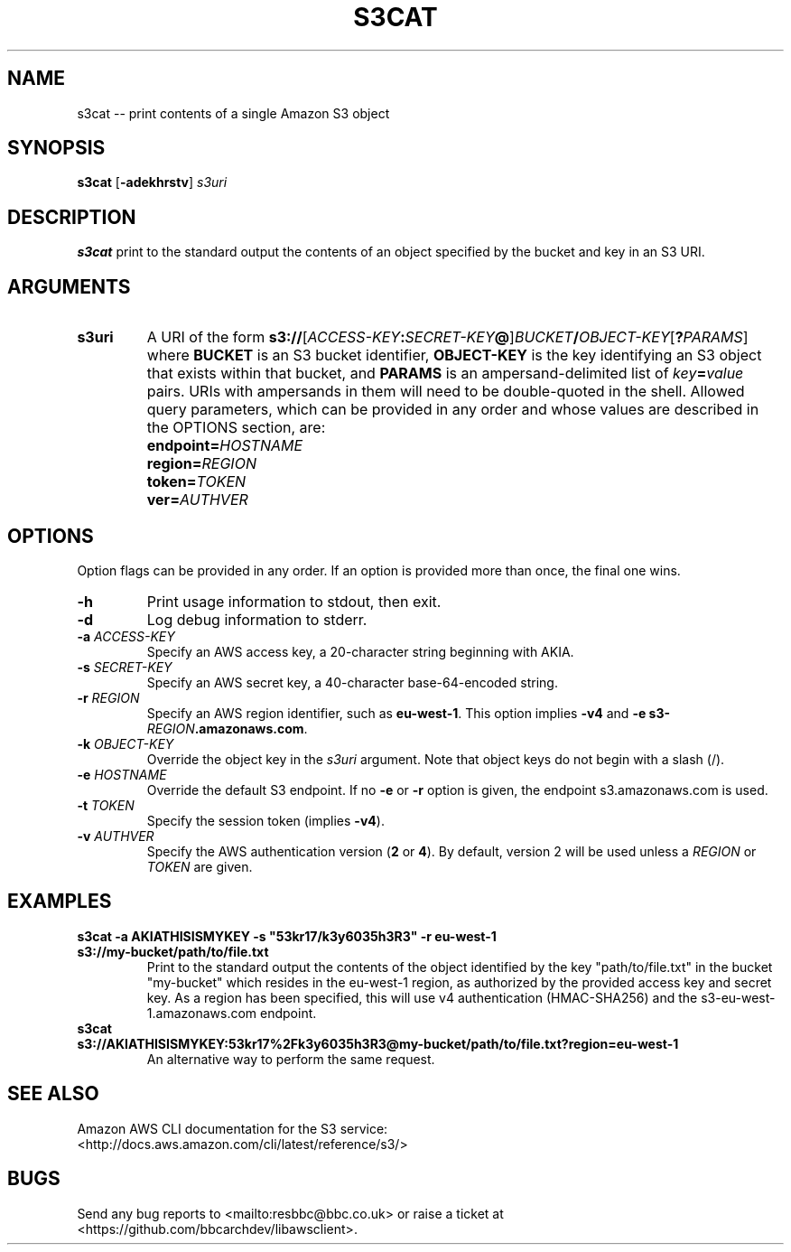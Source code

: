 .\"-
.\" Copyright (c) 2017 BBC
.\"
.\"  Licensed under the Apache License, Version 2.0 (the "License");
.\"  you may not use this file except in compliance with the License.
.\"  You may obtain a copy of the License at
.\"
.\"      http://www.apache.org/licenses/LICENSE-2.0
.\"
.\"  Unless required by applicable law or agreed to in writing, software
.\"  distributed under the License is distributed on an "AS IS" BASIS,
.\"  WITHOUT WARRANTIES OR CONDITIONS OF ANY KIND, either express or implied.
.\"  See the License for the specific language governing permissions and
.\"  limitations under the License.
.\"
.TH S3CAT 1
.SH NAME
s3cat \-\- print contents of a single Amazon S3 object
.SH SYNOPSIS
.B s3cat
[\fB\-adekhrstv\fR]
.I s3uri
.SH DESCRIPTION
.B s3cat
print to the standard output the contents of an object specified by the bucket and key in an S3 URI.
.SH ARGUMENTS
.TP
.BR s3uri
A URI of the form \fBs3://\fR[\fIACCESS-KEY\fB:\fISECRET-KEY\fB@\fR]\fIBUCKET\fB/\fIOBJECT-KEY\fR[\fB?\fIPARAMS\fR] where
.BR BUCKET
is an S3 bucket identifier,
.BR OBJECT-KEY
is the key identifying an S3 object that exists within that bucket, and
.BR PARAMS
is an ampersand-delimited list of \fIkey\fB=\fIvalue\fR pairs.
URIs with ampersands in them will need to be double-quoted in the shell.
Allowed query parameters, which can be provided in any order and whose values are described in the OPTIONS section, are:
.IP ""
.BI endpoint= HOSTNAME
.IP ""
.BI region= REGION
.IP ""
.BI token= TOKEN
.IP ""
.BI ver= AUTHVER
.SH OPTIONS
Option flags can be provided in any order.
If an option is provided more than once, the final one wins.
.TP
.BR \-h
Print usage information to stdout, then exit.
.TP
.BR \-d
Log debug information to stderr.
.TP
.BR \-a " " \fIACCESS-KEY\fR
Specify an AWS access key, a 20-character string beginning with AKIA.
.TP
.BR \-s " " \fISECRET-KEY\fR
Specify an AWS secret key, a 40-character base-64-encoded string.
.TP
.BR \-r " " \fIREGION\fR
Specify an AWS region identifier, such as \fBeu-west-1\fR.
This option implies \fB-v4\fR and \fB-e s3-\fIREGION\fB.amazonaws.com\fR.
.TP
.BR \-k " " \fIOBJECT-KEY\fR
Override the object key in the \fIs3uri\fR argument.
Note that object keys do not begin with a slash (/).
.TP
.BR \-e " " \fIHOSTNAME\fR
Override the default S3 endpoint.
If no \fB-e\fR or \fB-r\fR option is given, the endpoint s3.amazonaws.com is used.
.TP
.BR \-t " " \fITOKEN\fR
Specify the session token (implies \fB-v4\fR).
.TP
.BR \-v " " \fIAUTHVER\fR
Specify the AWS authentication version (\fB2\fR or \fB4\fR).
By default, version 2 will be used unless a \fIREGION\fR or \fITOKEN\fR are given.
.SH EXAMPLES
.TP
.B "s3cat -a AKIATHISISMYKEY -s ""53kr17/k3y6035h3R3"" -r eu-west-1 s3://my-bucket/path/to/file.txt"
Print to the standard output the contents of the object identified by the key "path/to/file.txt" in the bucket "my-bucket" which resides in the eu-west-1 region, as authorized by the provided access key and secret key. As a region has been specified, this will use v4 authentication (HMAC-SHA256) and the s3-eu-west-1.amazonaws.com endpoint.
.TP
.B "s3cat s3://AKIATHISISMYKEY:53kr17%2Fk3y6035h3R3@my-bucket/path/to/file.txt?region=eu-west-1"
An alternative way to perform the same request.
.SH SEE ALSO
.TP
Amazon AWS CLI documentation for the S3 service: <http://docs.aws.amazon.com/cli/latest/reference/s3/>
.SH BUGS
Send any bug reports to <mailto:resbbc@bbc.co.uk> or raise a ticket at <https://github.com/bbcarchdev/libawsclient>.
